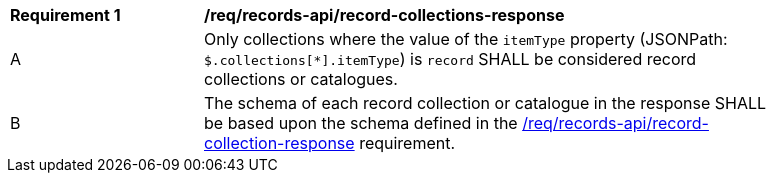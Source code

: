 [[req_records-api_record-collections-response]]
[width="90%",cols="2,6a"]
|===
^|*Requirement {counter:req-id}* |*/req/records-api/record-collections-response*
^|A |Only collections where the value of the `itemType` property (JSONPath: `$.collections[*].itemType`) is `record` SHALL be considered record collections or catalogues.
^|B |The schema of each record collection or catalogue in the response SHALL be based upon the schema defined in the <<req_records-api_record-collection-response,/req/records-api/record-collection-response>> requirement.
|===
